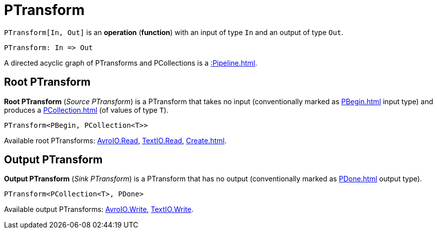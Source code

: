 = PTransform

[[In]]
`PTransform[In, Out]` is an *operation* (*function*) with an input of type `In` and an output of type `Out`.

[source,plaintext]
----
PTransform: In => Out
----

A directed acyclic graph of PTransforms and PCollections is a xref::Pipeline.adoc[].

== [[source]][[root]] Root PTransform

*Root PTransform* (_Source PTransform_) is a PTransform that takes no input (conventionally marked as xref:PBegin.adoc[] input type) and produces a xref:PCollection.adoc[] (of values of type `T`).

[source,java]
----
PTransform<PBegin, PCollection<T>>
----

Available root PTransforms: xref:AvroIO.adoc#read[AvroIO.Read], xref:TextIO.adoc#read[TextIO.Read], xref:Create.adoc[].

== [[sink]][[output]] Output PTransform

*Output PTransform* (_Sink PTransform_) is a PTransform that has no output (conventionally marked as xref:PDone.adoc[] output type).

[source,java]
----
PTransform<PCollection<T>, PDone>
----

Available output PTransforms: xref:AvroIO.adoc#write[AvroIO.Write], xref:TextIO.adoc#write[TextIO.Write].
